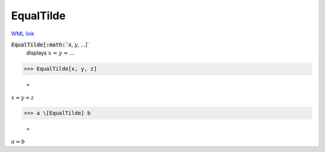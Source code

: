 EqualTilde
==========

`WML link <https://reference.wolfram.com/language/ref/EqualTilde.html>`_


:code:`EqualTilde[:math:`x`, :math:`y`, ...]`
    displays :math:`x` ≂ :math:`y` ≂ ...





>>> EqualTilde[x, y, z]

    =
:math:`x \eqsim y \eqsim z`


>>> a \[EqualTilde] b

    =
:math:`a \eqsim b`



